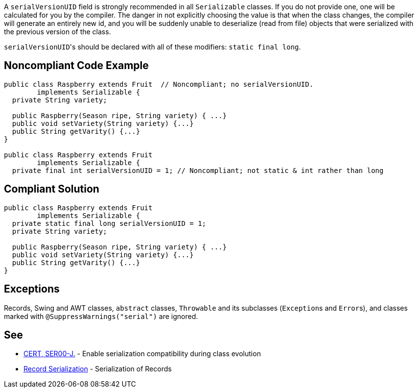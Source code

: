 A ``++serialVersionUID++`` field is strongly recommended in all ``++Serializable++`` classes. If you do not provide one, one will be calculated for you by the compiler. The danger in not explicitly choosing the value is that when the class changes, the compiler will generate an entirely new id, and you will be suddenly unable to deserialize (read from file) objects that were serialized with the previous version of the class.


``++serialVersionUID++``'s should be declared with all of these modifiers: ``++static final long++``.


== Noncompliant Code Example

----
public class Raspberry extends Fruit  // Noncompliant; no serialVersionUID. 
        implements Serializable {
  private String variety;

  public Raspberry(Season ripe, String variety) { ...}
  public void setVariety(String variety) {...}
  public String getVarity() {...}
}

public class Raspberry extends Fruit
        implements Serializable {
  private final int serialVersionUID = 1; // Noncompliant; not static & int rather than long
----


== Compliant Solution

----
public class Raspberry extends Fruit
        implements Serializable {
  private static final long serialVersionUID = 1;
  private String variety;

  public Raspberry(Season ripe, String variety) { ...}
  public void setVariety(String variety) {...}
  public String getVarity() {...}
}
----


== Exceptions

Records, Swing and AWT classes, ``++abstract++`` classes, ``++Throwable++`` and its subclasses (``++Exception++``s and ``++Error++``s), and classes marked with ``++@SuppressWarnings("serial")++`` are ignored.


== See

* https://wiki.sei.cmu.edu/confluence/x/ajdGBQ[CERT, SER00-J.] - Enable serialization compatibility during class evolution
* https://docs.oracle.com/en/java/javase/15/docs/specs/records-serialization.html#serialization-of-records[Record Serialization] - Serialization of Records

